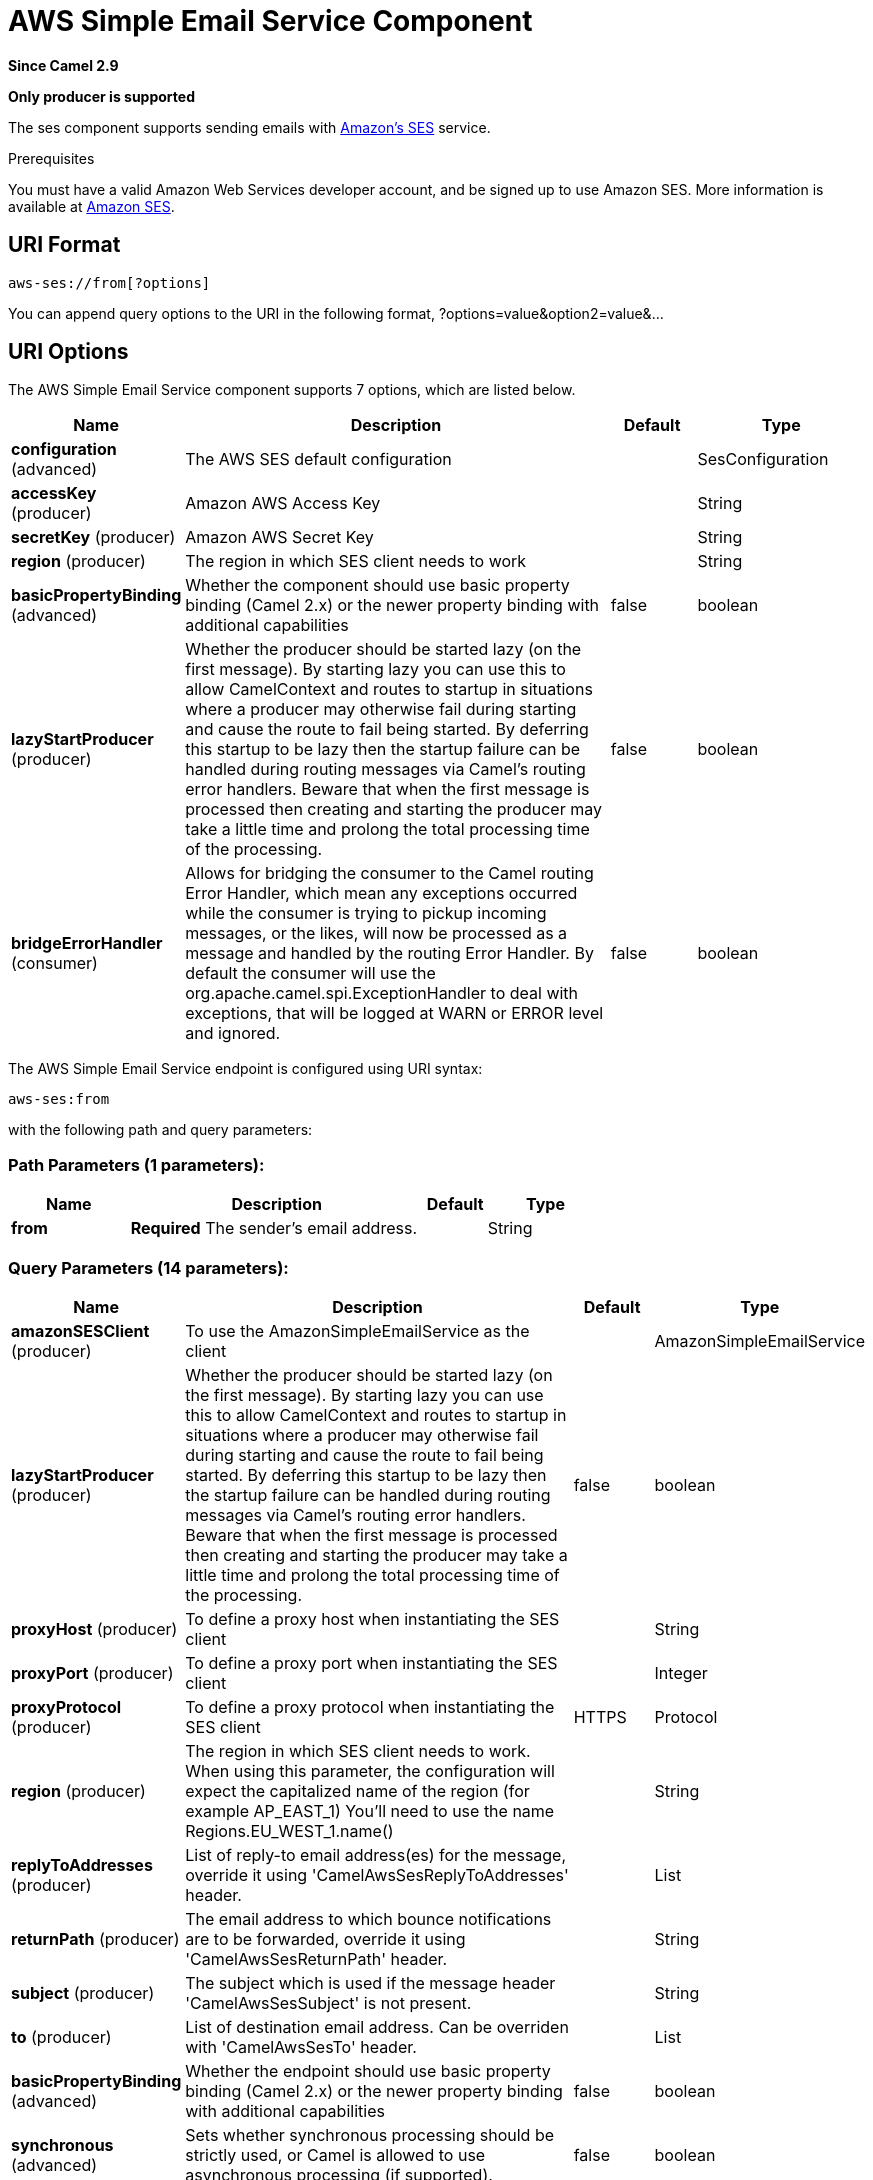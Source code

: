 [[aws-ses-component]]
= AWS Simple Email Service Component
:page-source: components/camel-aws-ses/bin/src/main/docs/aws-ses-component.adoc

*Since Camel 2.9*

// HEADER START
*Only producer is supported*
// HEADER END

The ses component supports sending emails with
https://aws.amazon.com/ses[Amazon's SES] service.

Prerequisites

You must have a valid Amazon Web Services developer account, and be
signed up to use Amazon SES. More information is available at
https://aws.amazon.com/ses[Amazon SES].

== URI Format

[source,java]
------------------------
aws-ses://from[?options]
------------------------

You can append query options to the URI in the following format,
?options=value&option2=value&...

== URI Options


// component options: START
The AWS Simple Email Service component supports 7 options, which are listed below.



[width="100%",cols="2,5,^1,2",options="header"]
|===
| Name | Description | Default | Type
| *configuration* (advanced) | The AWS SES default configuration |  | SesConfiguration
| *accessKey* (producer) | Amazon AWS Access Key |  | String
| *secretKey* (producer) | Amazon AWS Secret Key |  | String
| *region* (producer) | The region in which SES client needs to work |  | String
| *basicPropertyBinding* (advanced) | Whether the component should use basic property binding (Camel 2.x) or the newer property binding with additional capabilities | false | boolean
| *lazyStartProducer* (producer) | Whether the producer should be started lazy (on the first message). By starting lazy you can use this to allow CamelContext and routes to startup in situations where a producer may otherwise fail during starting and cause the route to fail being started. By deferring this startup to be lazy then the startup failure can be handled during routing messages via Camel's routing error handlers. Beware that when the first message is processed then creating and starting the producer may take a little time and prolong the total processing time of the processing. | false | boolean
| *bridgeErrorHandler* (consumer) | Allows for bridging the consumer to the Camel routing Error Handler, which mean any exceptions occurred while the consumer is trying to pickup incoming messages, or the likes, will now be processed as a message and handled by the routing Error Handler. By default the consumer will use the org.apache.camel.spi.ExceptionHandler to deal with exceptions, that will be logged at WARN or ERROR level and ignored. | false | boolean
|===
// component options: END




// endpoint options: START
The AWS Simple Email Service endpoint is configured using URI syntax:

----
aws-ses:from
----

with the following path and query parameters:

=== Path Parameters (1 parameters):


[width="100%",cols="2,5,^1,2",options="header"]
|===
| Name | Description | Default | Type
| *from* | *Required* The sender's email address. |  | String
|===


=== Query Parameters (14 parameters):


[width="100%",cols="2,5,^1,2",options="header"]
|===
| Name | Description | Default | Type
| *amazonSESClient* (producer) | To use the AmazonSimpleEmailService as the client |  | AmazonSimpleEmailService
| *lazyStartProducer* (producer) | Whether the producer should be started lazy (on the first message). By starting lazy you can use this to allow CamelContext and routes to startup in situations where a producer may otherwise fail during starting and cause the route to fail being started. By deferring this startup to be lazy then the startup failure can be handled during routing messages via Camel's routing error handlers. Beware that when the first message is processed then creating and starting the producer may take a little time and prolong the total processing time of the processing. | false | boolean
| *proxyHost* (producer) | To define a proxy host when instantiating the SES client |  | String
| *proxyPort* (producer) | To define a proxy port when instantiating the SES client |  | Integer
| *proxyProtocol* (producer) | To define a proxy protocol when instantiating the SES client | HTTPS | Protocol
| *region* (producer) | The region in which SES client needs to work. When using this parameter, the configuration will expect the capitalized name of the region (for example AP_EAST_1) You'll need to use the name Regions.EU_WEST_1.name() |  | String
| *replyToAddresses* (producer) | List of reply-to email address(es) for the message, override it using 'CamelAwsSesReplyToAddresses' header. |  | List
| *returnPath* (producer) | The email address to which bounce notifications are to be forwarded, override it using 'CamelAwsSesReturnPath' header. |  | String
| *subject* (producer) | The subject which is used if the message header 'CamelAwsSesSubject' is not present. |  | String
| *to* (producer) | List of destination email address. Can be overriden with 'CamelAwsSesTo' header. |  | List
| *basicPropertyBinding* (advanced) | Whether the endpoint should use basic property binding (Camel 2.x) or the newer property binding with additional capabilities | false | boolean
| *synchronous* (advanced) | Sets whether synchronous processing should be strictly used, or Camel is allowed to use asynchronous processing (if supported). | false | boolean
| *accessKey* (security) | Amazon AWS Access Key |  | String
| *secretKey* (security) | Amazon AWS Secret Key |  | String
|===
// endpoint options: END
// spring-boot-auto-configure options: START
== Spring Boot Auto-Configuration

When using Spring Boot make sure to use the following Maven dependency to have support for auto configuration:

[source,xml]
----
<dependency>
  <groupId>org.apache.camel.springboot</groupId>
  <artifactId>camel-aws-ses-starter</artifactId>
  <version>x.x.x</version>
  <!-- use the same version as your Camel core version -->
</dependency>
----


The component supports 19 options, which are listed below.



[width="100%",cols="2,5,^1,2",options="header"]
|===
| Name | Description | Default | Type
| *camel.component.aws-ses.access-key* | Amazon AWS Access Key |  | String
| *camel.component.aws-ses.basic-property-binding* | Whether the component should use basic property binding (Camel 2.x) or the newer property binding with additional capabilities | false | Boolean
| *camel.component.aws-ses.bridge-error-handler* | Allows for bridging the consumer to the Camel routing Error Handler, which mean any exceptions occurred while the consumer is trying to pickup incoming messages, or the likes, will now be processed as a message and handled by the routing Error Handler. By default the consumer will use the org.apache.camel.spi.ExceptionHandler to deal with exceptions, that will be logged at WARN or ERROR level and ignored. | false | Boolean
| *camel.component.aws-ses.configuration.access-key* | Amazon AWS Access Key |  | String
| *camel.component.aws-ses.configuration.amazon-s-e-s-client* | To use the AmazonSimpleEmailService as the client |  | AmazonSimpleEmailService
| *camel.component.aws-ses.configuration.from* | The sender's email address. |  | String
| *camel.component.aws-ses.configuration.proxy-host* | To define a proxy host when instantiating the SES client |  | String
| *camel.component.aws-ses.configuration.proxy-port* | To define a proxy port when instantiating the SES client |  | Integer
| *camel.component.aws-ses.configuration.proxy-protocol* | To define a proxy protocol when instantiating the SES client |  | Protocol
| *camel.component.aws-ses.configuration.region* | The region in which SES client needs to work. When using this parameter, the configuration will expect the capitalized name of the region (for example AP_EAST_1) You'll need to use the name Regions.EU_WEST_1.name() |  | String
| *camel.component.aws-ses.configuration.reply-to-addresses* | List of reply-to email address(es) for the message, override it using 'CamelAwsSesReplyToAddresses' header. |  | List
| *camel.component.aws-ses.configuration.return-path* | The email address to which bounce notifications are to be forwarded, override it using 'CamelAwsSesReturnPath' header. |  | String
| *camel.component.aws-ses.configuration.secret-key* | Amazon AWS Secret Key |  | String
| *camel.component.aws-ses.configuration.subject* | The subject which is used if the message header 'CamelAwsSesSubject' is not present. |  | String
| *camel.component.aws-ses.configuration.to* | List of destination email address. Can be overriden with 'CamelAwsSesTo' header. |  | List
| *camel.component.aws-ses.enabled* | Whether to enable auto configuration of the aws-ses component. This is enabled by default. |  | Boolean
| *camel.component.aws-ses.lazy-start-producer* | Whether the producer should be started lazy (on the first message). By starting lazy you can use this to allow CamelContext and routes to startup in situations where a producer may otherwise fail during starting and cause the route to fail being started. By deferring this startup to be lazy then the startup failure can be handled during routing messages via Camel's routing error handlers. Beware that when the first message is processed then creating and starting the producer may take a little time and prolong the total processing time of the processing. | false | Boolean
| *camel.component.aws-ses.region* | The region in which SES client needs to work |  | String
| *camel.component.aws-ses.secret-key* | Amazon AWS Secret Key |  | String
|===
// spring-boot-auto-configure options: END




Required SES component options

You have to provide the amazonSESClient in the
Registry or your accessKey and secretKey to access
the https://aws.amazon.com/ses[Amazon's SES].

== Usage

=== Message headers evaluated by the SES producer

[width="100%",cols="10%,10%,80%",options="header",]
|=======================================================================
|Header |Type |Description

|`CamelAwsSesFrom` |`String` |The sender's email address.

|`CamelAwsSesTo` |`List<String>` |The destination(s) for this email.

|`CamelAwsSesSubject` |`String` |The subject of the message.

|`CamelAwsSesReplyToAddresses` |`List<String>` |The reply-to email address(es) for the message.

|`CamelAwsSesReturnPath` |`String` |The email address to which bounce notifications are to be forwarded.

|`CamelAwsSesHtmlEmail` |`Boolean` |The flag to show if email content is HTML.
|=======================================================================

=== Message headers set by the SES producer

[width="100%",cols="10%,10%,80%",options="header",]
|=======================================================================
|Header |Type |Description

|`CamelAwsSesMessageId` |`String` |The Amazon SES message ID.
|=======================================================================

=== Advanced AmazonSimpleEmailService configuration

If you need more control over the `AmazonSimpleEmailService` instance
configuration you can create your own instance and refer to it from the
URI:

[source,java]
-------------------------------------------------------------
from("direct:start")
.to("aws-ses://example@example.com?amazonSESClient=#client");
-------------------------------------------------------------

The `#client` refers to a `AmazonSimpleEmailService` in the
Registry.

For example if your Camel Application is running behind a firewall:

[source,java]
----------------------------------------------------------------------------------------------------------
AWSCredentials awsCredentials = new BasicAWSCredentials("myAccessKey", "mySecretKey");
ClientConfiguration clientConfiguration = new ClientConfiguration();
clientConfiguration.setProxyHost("http://myProxyHost");
clientConfiguration.setProxyPort(8080);
AmazonSimpleEmailService client = new AmazonSimpleEmailServiceClient(awsCredentials, clientConfiguration);

registry.bind("client", client);
----------------------------------------------------------------------------------------------------------

== Automatic detection of AmazonSimpleEmailService client in registry

The component is capable of detecting the presence of an AmazonSimpleEmailService bean into the registry.
If it's the only instance of that type it will be used as client and you won't have to define it as uri parameter.
This may be really useful for smarter configuration of the endpoint.

== Producer Examples

[source,java]
--------------------------------------------------------------------------------
from("direct:start")
    .setHeader(SesConstants.SUBJECT, constant("This is my subject"))
    .setHeader(SesConstants.TO, constant(Collections.singletonList("to@example.com"))
    .setBody(constant("This is my message text."))
    .to("aws-ses://from@example.com?accessKey=xxx&secretKey=yyy");
--------------------------------------------------------------------------------

== Dependencies

Maven users will need to add the following dependency to their pom.xml.

*pom.xml*

[source,xml]
---------------------------------------
<dependency>
    <groupId>org.apache.camel</groupId>
    <artifactId>camel-aws-ses</artifactId>
    <version>${camel-version}</version>
</dependency>
---------------------------------------

where `$\{camel-version\}` must be replaced by the actual version of Camel.

